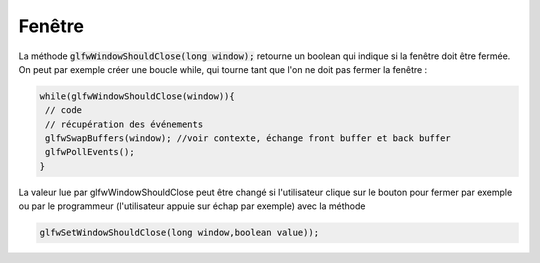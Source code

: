 =========
Fenêtre
=========

La méthode :code:`glfwWindowShouldClose(long window);`
retourne un boolean qui indique si la fenêtre doit être fermée. On peut par exemple créer une boucle while,
qui tourne tant que l'on ne doit pas fermer la fenêtre :

.. code:: java

		while(glfwWindowShouldClose(window)){
		 // code
		 // récupération des événements
		 glfwSwapBuffers(window); //voir contexte, échange front buffer et back buffer
		 glfwPollEvents();
		}

La valeur lue par glfwWindowShouldClose peut être changé si l'utilisateur clique sur le bouton pour fermer
par exemple ou par le programmeur (l'utilisateur appuie sur échap par exemple) avec la méthode

.. code:: java

	glfwSetWindowShouldClose(long window,boolean value));